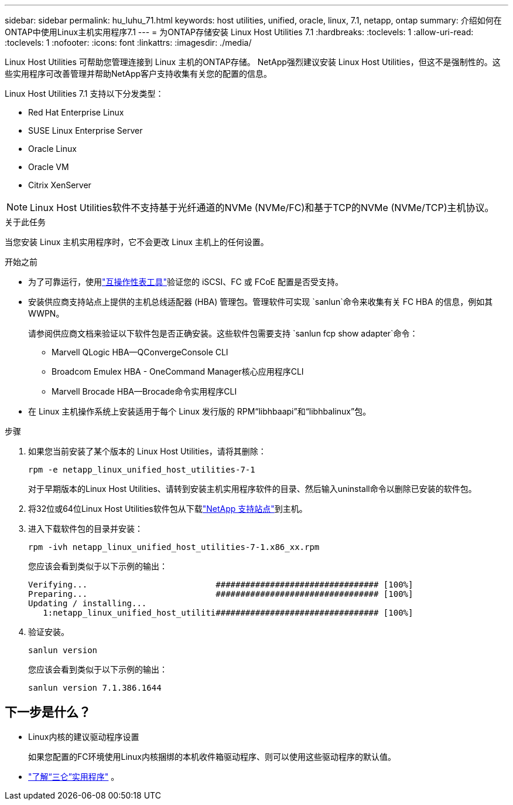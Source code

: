 ---
sidebar: sidebar 
permalink: hu_luhu_71.html 
keywords: host utilities, unified, oracle, linux, 7.1, netapp, ontap 
summary: 介绍如何在ONTAP中使用Linux主机实用程序7.1 
---
= 为ONTAP存储安装 Linux Host Utilities 7.1
:hardbreaks:
:toclevels: 1
:allow-uri-read: 
:toclevels: 1
:nofooter: 
:icons: font
:linkattrs: 
:imagesdir: ./media/


[role="lead"]
Linux Host Utilities 可帮助您管理连接到 Linux 主机的ONTAP存储。 NetApp强烈建议安装 Linux Host Utilities，但这不是强制性的。这些实用程序可改善管理并帮助NetApp客户支持收集有关您的配置的信息。

Linux Host Utilities 7.1 支持以下分发类型：

* Red Hat Enterprise Linux
* SUSE Linux Enterprise Server
* Oracle Linux
* Oracle VM
* Citrix XenServer



NOTE: Linux Host Utilities软件不支持基于光纤通道的NVMe (NVMe/FC)和基于TCP的NVMe (NVMe/TCP)主机协议。

.关于此任务
当您安装 Linux 主机实用程序时，它不会更改 Linux 主机上的任何设置。

.开始之前
* 为了可靠运行，使用link:https://imt.netapp.com/matrix/#welcome["互操作性表工具"^]验证您的 iSCSI、FC 或 FCoE 配置是否受支持。
* 安装供应商支持站点上提供的主机总线适配器 (HBA) 管理包。管理软件可实现 `sanlun`命令来收集有关 FC HBA 的信息，例如其 WWPN。
+
请参阅供应商文档来验证以下软件包是否正确安装。这些软件包需要支持 `sanlun fcp show adapter`命令：

+
** Marvell QLogic HBA—QConvergeConsole CLI
** Broadcom Emulex HBA - OneCommand Manager核心应用程序CLI
** Marvell Brocade HBA—Brocade命令实用程序CLI


* 在 Linux 主机操作系统上安装适用于每个 Linux 发行版的 RPM“libhbaapi”和“libhbalinux”包。


.步骤
. 如果您当前安装了某个版本的 Linux Host Utilities，请将其删除：
+
[source, cli]
----
rpm -e netapp_linux_unified_host_utilities-7-1
----
+
对于早期版本的Linux Host Utilities、请转到安装主机实用程序软件的目录、然后输入uninstall命令以删除已安装的软件包。

. 将32位或64位Linux Host Utilities软件包从下载link:https://mysupport.netapp.com/site/products/all/details/hostutilities/downloads-tab/download/61343/7.1/downloads["NetApp 支持站点"^]到主机。
. 进入下载软件包的目录并安装：
+
[source, cli]
----
rpm -ivh netapp_linux_unified_host_utilities-7-1.x86_xx.rpm
----
+
您应该会看到类似于以下示例的输出：

+
[listing]
----
Verifying...                          ################################# [100%]
Preparing...                          ################################# [100%]
Updating / installing...
   1:netapp_linux_unified_host_utiliti################################# [100%]
----
. 验证安装。
+
[source, cli]
----
sanlun version
----
+
您应该会看到类似于以下示例的输出：

+
[listing]
----
sanlun version 7.1.386.1644
----




== 下一步是什么？

* Linux内核的建议驱动程序设置
+
如果您配置的FC环境使用Linux内核捆绑的本机收件箱驱动程序、则可以使用这些驱动程序的默认值。

* link:hu-luhu-sanlun-utility.html["了解“三仑”实用程序"] 。

